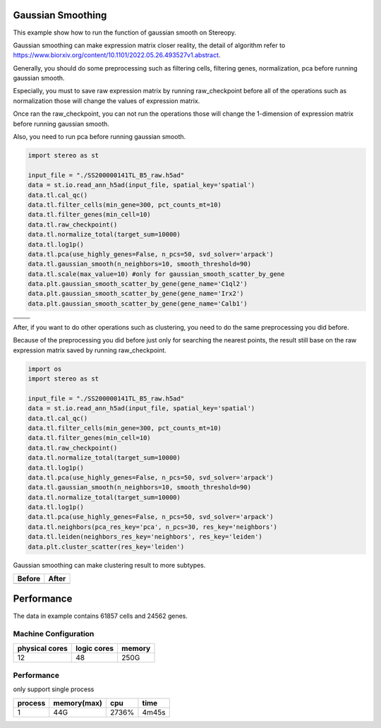 Gaussian Smoothing
----------------
This example show how to run the function of gaussian smooth on Stereopy.

Gaussian smoothing can make expression matrix closer reality, the detail of algorithm refer to https://www.biorxiv.org/content/10.1101/2022.05.26.493527v1.abstract.

Generally, you should do some preprocessing such as filtering cells, filtering genes, normalization, pca before running gaussian smooth.

Especially, you must to save raw expression matrix by running raw_checkpoint before all of the operations such as normalization those will change the values of expression matrix.

Once ran the raw_checkpoint, you can not run the operations those will change the 1-dimension of expression matrix before running gaussian smooth.

Also, you need to run pca before running gaussian smooth.

.. code:: python

    import stereo as st

    input_file = "./SS200000141TL_B5_raw.h5ad"
    data = st.io.read_ann_h5ad(input_file, spatial_key='spatial')
    data.tl.cal_qc()
    data.tl.filter_cells(min_gene=300, pct_counts_mt=10)
    data.tl.filter_genes(min_cell=10)
    data.tl.raw_checkpoint()
    data.tl.normalize_total(target_sum=10000)
    data.tl.log1p()
    data.tl.pca(use_highly_genes=False, n_pcs=50, svd_solver='arpack')
    data.tl.gaussian_smooth(n_neighbors=10, smooth_threshold=90)
    data.tl.scale(max_value=10) #only for gaussian_smooth_scatter_by_gene
    data.plt.gaussian_smooth_scatter_by_gene(gene_name='C1ql2')
    data.plt.gaussian_smooth_scatter_by_gene(gene_name='Irx2')
    data.plt.gaussian_smooth_scatter_by_gene(gene_name='Calb1')

+--------------------------------------------+--------------------------------+
|.. image:: ../_static/gaussian_smooth_1.png |.. image:: ../_static/C1ql2.jpg |
|                                            |   :width: 500px                |
+--------------------------------------------+--------------------------------+
|.. image:: ../_static/gaussian_smooth_2.png |.. image:: ../_static/Inx2.jpg  |
|                                            |   :width: 500px                |
+--------------------------------------------+--------------------------------+
|.. image:: ../_static/gaussian_smooth_3.png |.. image:: ../_static/cabl1.jpg |
|                                            |   :width: 500px                |
+--------------------------------------------+--------------------------------+

After, if you want to do other operations such as clustering, you need to do the same preprocessing you did before.

Because of the preprocessing you did before just only for searching the nearest points, the result still base on the raw expression matrix saved by running raw_checkpoint.

.. code:: python

    import os
    import stereo as st

    input_file = "./SS200000141TL_B5_raw.h5ad"
    data = st.io.read_ann_h5ad(input_file, spatial_key='spatial')
    data.tl.cal_qc()
    data.tl.filter_cells(min_gene=300, pct_counts_mt=10)
    data.tl.filter_genes(min_cell=10)
    data.tl.raw_checkpoint()
    data.tl.normalize_total(target_sum=10000)
    data.tl.log1p()
    data.tl.pca(use_highly_genes=False, n_pcs=50, svd_solver='arpack')
    data.tl.gaussian_smooth(n_neighbors=10, smooth_threshold=90)
    data.tl.normalize_total(target_sum=10000)
    data.tl.log1p()
    data.tl.pca(use_highly_genes=False, n_pcs=50, svd_solver='arpack')
    data.tl.neighbors(pca_res_key='pca', n_pcs=30, res_key='neighbors')
    data.tl.leiden(neighbors_res_key='neighbors', res_key='leiden')
    data.plt.cluster_scatter(res_key='leiden')

Gaussian smoothing can make clustering result to more subtypes.

+---------------------------------------------------+---------------------------------------------------+
|Before                                             |After                                              |
+===================================================+===================================================+
|.. image:: ../_static/clustering_before_smooth.png |.. image:: ../_static/clustering_after_smooth.png  |
+---------------------------------------------------+---------------------------------------------------+


Performance
------------
The data in example contains 61857 cells and 24562 genes.

---------------------
Machine Configuration
---------------------
+---------------+------------+---------+
|physical cores |logic cores |memory   |
+===============+============+=========+
|12             |48          |250G     |
+---------------+------------+---------+

-------------------------------------------
Performance
-------------------------------------------
only support single process

+---------+------------+---------+-------+
|process  |memory(max) |cpu      |time   |
+=========+============+=========+=======+
|1        |44G         |2736%    |4m45s  |
+---------+------------+---------+-------+